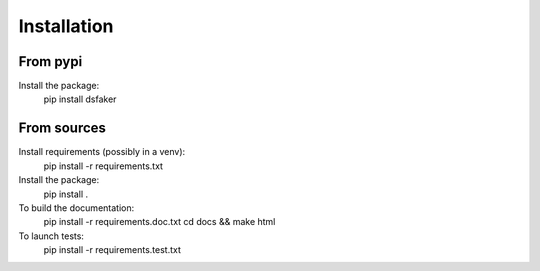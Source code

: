 Installation
============

From pypi
---------

Install the package:
  pip install dsfaker

From sources
------------

Install requirements (possibly in a venv):
  pip install -r requirements.txt

Install the package:
  pip install .

To build the documentation:
  pip install -r requirements.doc.txt
  cd docs && make html

To launch tests:
  pip install -r requirements.test.txt
